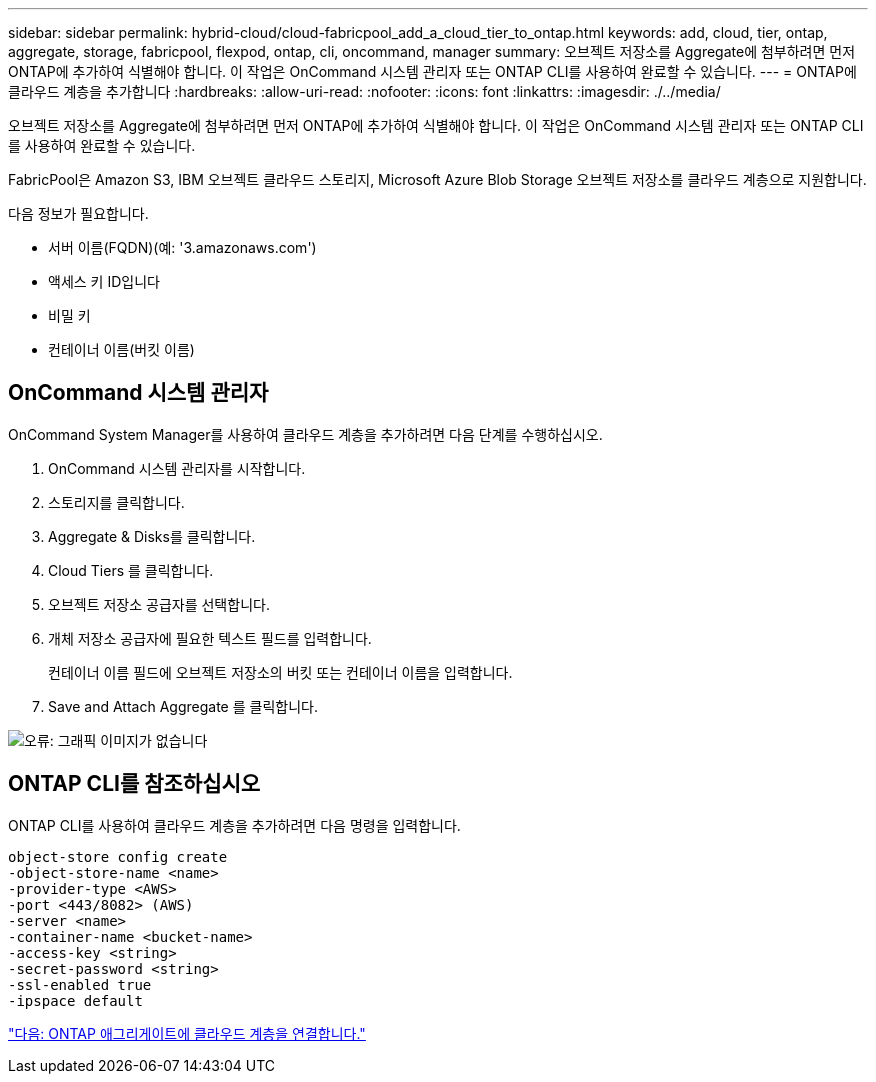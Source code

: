 ---
sidebar: sidebar 
permalink: hybrid-cloud/cloud-fabricpool_add_a_cloud_tier_to_ontap.html 
keywords: add, cloud, tier, ontap, aggregate, storage, fabricpool, flexpod, ontap, cli, oncommand, manager 
summary: 오브젝트 저장소를 Aggregate에 첨부하려면 먼저 ONTAP에 추가하여 식별해야 합니다. 이 작업은 OnCommand 시스템 관리자 또는 ONTAP CLI를 사용하여 완료할 수 있습니다. 
---
= ONTAP에 클라우드 계층을 추가합니다
:hardbreaks:
:allow-uri-read: 
:nofooter: 
:icons: font
:linkattrs: 
:imagesdir: ./../media/


오브젝트 저장소를 Aggregate에 첨부하려면 먼저 ONTAP에 추가하여 식별해야 합니다. 이 작업은 OnCommand 시스템 관리자 또는 ONTAP CLI를 사용하여 완료할 수 있습니다.

FabricPool은 Amazon S3, IBM 오브젝트 클라우드 스토리지, Microsoft Azure Blob Storage 오브젝트 저장소를 클라우드 계층으로 지원합니다.

다음 정보가 필요합니다.

* 서버 이름(FQDN)(예: '3.amazonaws.com')
* 액세스 키 ID입니다
* 비밀 키
* 컨테이너 이름(버킷 이름)




== OnCommand 시스템 관리자

OnCommand System Manager를 사용하여 클라우드 계층을 추가하려면 다음 단계를 수행하십시오.

. OnCommand 시스템 관리자를 시작합니다.
. 스토리지를 클릭합니다.
. Aggregate & Disks를 클릭합니다.
. Cloud Tiers 를 클릭합니다.
. 오브젝트 저장소 공급자를 선택합니다.
. 개체 저장소 공급자에 필요한 텍스트 필드를 입력합니다.
+
컨테이너 이름 필드에 오브젝트 저장소의 버킷 또는 컨테이너 이름을 입력합니다.

. Save and Attach Aggregate 를 클릭합니다.


image:cloud-fabricpool_image13.png["오류: 그래픽 이미지가 없습니다"]



== ONTAP CLI를 참조하십시오

ONTAP CLI를 사용하여 클라우드 계층을 추가하려면 다음 명령을 입력합니다.

....
object-store config create
-object-store-name <name>
-provider-type <AWS>
-port <443/8082> (AWS)
-server <name>
-container-name <bucket-name>
-access-key <string>
-secret-password <string>
-ssl-enabled true
-ipspace default
....
link:cloud-fabricpool_attach_a_cloud_tier_to_an_ontap_aggregate.html["다음: ONTAP 애그리게이트에 클라우드 계층을 연결합니다."]
